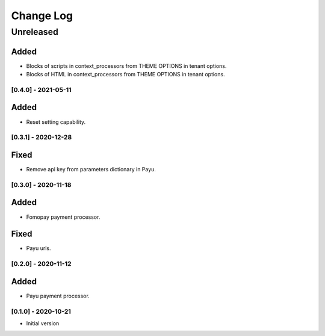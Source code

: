 Change Log
==========

..
   All enhancements and patches to ecommerce_extensions will be documented
   in this file.  It adheres to the structure of http://keepachangelog.com/ ,
   but in reStructuredText instead of Markdown (for ease of incorporation into
   Sphinx documentation and the PyPI description).
   
   This project adheres to Semantic Versioning (http://semver.org/).
.. There should always be an "Unreleased" section for changes pending release.
Unreleased
----------

Added
_____

* Blocks of scripts in context_processors from THEME OPTIONS in tenant options.
* Blocks of HTML in context_processors from THEME OPTIONS in tenant options.


[0.4.0] - 2021-05-11
~~~~~~~~~~~~~~~~~~~~~~~~~~~~~~~~~~~~~~~~~~~~~~~~

Added
_____

* Reset setting capability.


[0.3.1] - 2020-12-28
~~~~~~~~~~~~~~~~~~~~~~~~~~~~~~~~~~~~~~~~~~~~~~~~

Fixed
_____

* Remove api key from parameters dictionary in Payu.

[0.3.0] - 2020-11-18
~~~~~~~~~~~~~~~~~~~~~~~~~~~~~~~~~~~~~~~~~~~~~~~~

Added
_____

* Fomopay payment processor.

Fixed
_____

* Payu urls.

[0.2.0] - 2020-11-12
~~~~~~~~~~~~~~~~~~~~~~~~~~~~~~~~~~~~~~~~~~~~~~~~

Added
_____

* Payu payment processor.


[0.1.0] - 2020-10-21
~~~~~~~~~~~~~~~~~~~~~~~~~~~~~~~~~~~~~~~~~~~~~~~~

* Initial version

